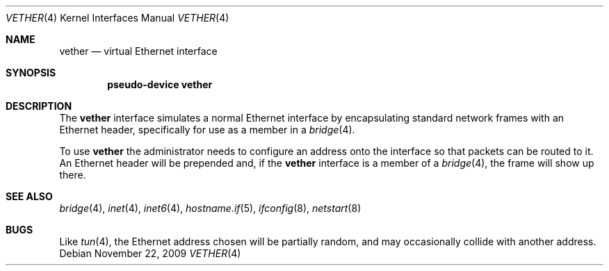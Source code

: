 .\"	$OpenBSD: vether.4,v 1.3 2009/11/22 14:44:26 deraadt Exp $
.\"
.\" Copyright (c) 2009 Theo de Raadt <deraadt@openbsd.org>
.\"
.\" Permission to use, copy, modify, and distribute this software for any
.\" purpose with or without fee is hereby granted, provided that the above
.\" copyright notice and this permission notice appear in all copies.
.\"
.\" THE SOFTWARE IS PROVIDED "AS IS" AND THE AUTHOR DISCLAIMS ALL WARRANTIES
.\" WITH REGARD TO THIS SOFTWARE INCLUDING ALL IMPLIED WARRANTIES OF
.\" MERCHANTABILITY AND FITNESS. IN NO EVENT SHALL THE AUTHOR BE LIABLE FOR
.\" ANY SPECIAL, DIRECT, INDIRECT, OR CONSEQUENTIAL DAMAGES OR ANY DAMAGES
.\" WHATSOEVER RESULTING FROM LOSS OF USE, DATA OR PROFITS, WHETHER IN AN
.\" ACTION OF CONTRACT, NEGLIGENCE OR OTHER TORTIOUS ACTION, ARISING OUT OF
.\" OR IN CONNECTION WITH THE USE OR PERFORMANCE OF THIS SOFTWARE.
.\"
.Dd $Mdocdate: November 22 2009 $
.Dt VETHER 4
.Os
.Sh NAME
.Nm vether
.Nd virtual Ethernet interface
.Sh SYNOPSIS
.Cd "pseudo-device vether"
.Sh DESCRIPTION
The
.Nm
interface simulates a normal Ethernet interface by encapsulating
standard network frames with an Ethernet header, specifically
for use as a member in a
.Xr bridge 4 .
.Pp
To use
.Nm
the administrator needs to configure an address onto the interface
so that packets can be routed to it.
An Ethernet header will be prepended and, if the
.Nm
interface is a member of a
.Xr bridge 4 ,
the frame will show up there.
.Sh SEE ALSO
.Xr bridge 4 ,
.Xr inet 4 ,
.Xr inet6 4 ,
.Xr hostname.if 5 ,
.Xr ifconfig 8 ,
.Xr netstart 8
.Sh BUGS
Like
.Xr tun 4 ,
the Ethernet address chosen will be partially random, and may
occasionally collide with another address.
